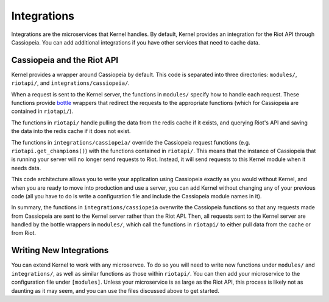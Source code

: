 Integrations
############

Integrations are the microservices that Kernel handles. By default, Kernel provides an integration for the Riot API through Cassiopeia. You can add additional integrations if you have other services that need to cache data.

Cassiopeia and the Riot API
^^^^^^^^^^^^^^^^^^^^^^^^^^^

Kernel provides a wrapper around Cassiopeia by default. This code is separated into three directories: ``modules/``, ``riotapi/``, and ``integrations/cassiopeia/``.

When a request is sent to the Kernel server, the functions in ``modules/`` specify how to handle each request. These functions provide `bottle <https://github.com/bottlepy/bottle>`_ wrappers that redirect the requests to the appropriate functions (which for Cassiopeia are contained in ``riotapi/``).

The functions in ``riotapi/`` handle pulling the data from the redis cache if it exists, and querying Riot's API and saving the data into the redis cache if it does not exist.

The functions in ``integrations/cassiopeia/`` override the Cassiopeia request functions (e.g. ``riotapi.get_champions()``) with the functions contained in ``riotapi/``. This means that the instance of Cassiopeia that is running your server will no longer send requests to Riot. Instead, it will send requests to this Kernel module when it needs data.

This code architecture allows you to write your application using Cassiopeia exactly as you would without Kernel, and when you are ready to move into production and use a server, you can add Kernel without changing any of your previous code (all you have to do is write a configuration file and include the Cassiopeia module names in it).

In summary, the functions in ``integrations/cassiopeia`` overwrite the Cassiopeia functions so that any requests made from Cassiopeia are sent to the Kernel server rather than the Riot API. Then, all requests sent to the Kernel server are handled by the bottle wrappers in ``modules/``, which call the functions in ``riotapi/`` to either pull data from the cache or from Riot.


Writing New Integrations
^^^^^^^^^^^^^^^^^^^^^^^^

You can extend Kernel to work with any microservce. To do so you will need to write new functions under ``modules/`` and ``integrations/``, as well as similar functions as those within ``riotapi/``. You can then add your microservice to the configuration file under ``[modules]``. Unless your microservice is as large as the Riot API, this process is likely not as daunting as it may seem, and you can use the files discussed above to get started.

